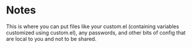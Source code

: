* Notes

  This is where you can put files like your custom.el (containing
  variables customized using custom.el), any passwords, and other bits
  of config that are local to you and not to be shared.
